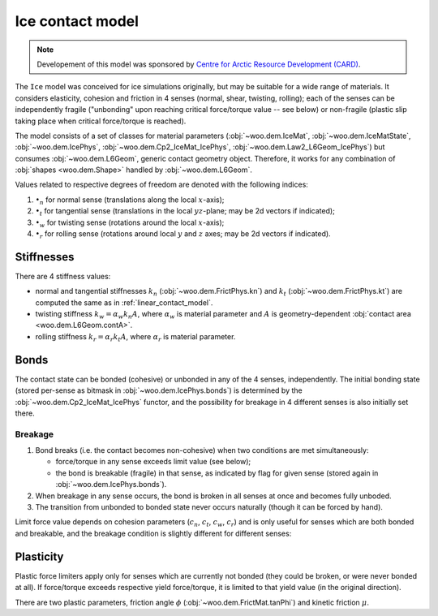 .. _ice-contact-model:

=============================
Ice contact model
=============================

.. note:: Developement of this model was sponsored by `Centre for Arctic Resource Development (CARD) <http://www.card-arctic.ca>`__.

The ``Ice`` model was conceived for ice simulations originally, but may be suitable for a wide range of materials. It considers elasticity, cohesion and friction in 4 senses (normal, shear, twisting, rolling); each of the senses can be independently fragile ("unbonding" upon reaching critical force/torque value -- see below) or non-fragile (plastic slip taking place when critical force/torque is reached).

The model consists of a set of classes for material parameters (:obj:`~woo.dem.IceMat`, :obj:`~woo.dem.IceMatState`, :obj:`~woo.dem.IcePhys`, :obj:`~woo.dem.Cp2_IceMat_IcePhys`, :obj:`~woo.dem.Law2_L6Geom_IcePhys`) but consumes :obj:`~woo.dem.L6Geom`, generic contact geometry object. Therefore, it works for any combination of :obj:`shapes <woo.dem.Shape>` handled by :obj:`~woo.dem.L6Geom`.

Values related to respective degrees of freedom are denoted with the following indices:

#. :math:`\bullet_n` for normal sense (translations along the local :math:`x`-axis);
#. :math:`\bullet_t` for tangential sense (translations in the local :math:`yz`-plane; may be 2d vectors if indicated);
#. :math:`\bullet_w` for twisting sense (rotations around the local :math:`x`-axis);
#. :math:`\bullet_r` for rolling sense (rotations around local :math:`y` and :math:`z` axes; may be 2d vectors if indicated).

Stiffnesses
-----------

There are 4 stiffness values:

* normal and tangential stiffnesses :math:`k_n` (:obj:`~woo.dem.FrictPhys.kn`) and :math:`k_t` (:obj:`~woo.dem.FrictPhys.kt`) are computed the same as in :ref:`linear_contact_model`.
* twisting stiffness :math:`k_w=\alpha_w k_n A`, where :math:`\alpha_w` is material parameter and :math:`A` is geometry-dependent :obj:`contact area <woo.dem.L6Geom.contA>`.
* rolling stiffness :math:`k_r=\alpha_r k_t A`, where :math:`\alpha_r` is material parameter.

Bonds
------

The contact state can be bonded (cohesive) or unbonded in any of the 4 senses, independently. The initial bonding state (stored per-sense as bitmask in :obj:`~woo.dem.IcePhys.bonds`) is determined by the :obj:`~woo.dem.Cp2_IceMat_IcePhys` functor, and the possibility for breakage in 4 different senses is also initially set there.

Breakage
"""""""""

#. Bond breaks (i.e. the contact becomes non-cohesive) when two conditions are met simultaneously:

   * force/torque in any sense exceeds limit value (see below);
   * the bond is breakable (fragile) in that sense, as indicated by flag for given sense (stored again in :obj:`~woo.dem.IcePhys.bonds`).

#. When breakage in any sense occurs, the bond is broken in all senses at once and becomes fully unboded.

#. The transition from unbonded to bonded state never occurs naturally (though it can be forced by hand).

Limit force value depends on cohesion parameters (:math:`c_n`, :math:`c_t`, :math:`c_w`, :math:`c_r`) and is only useful for senses which are both bonded and breakable, and the breakage condition is slightly different for different senses:

.. math::
   :nowrap:

   \begin{align*}
      F_{nb}&=c_n A, & F_{n}& > F_{nb}\quad \mbox{(no breakage for $F_n<0$ (compression))}, \\
      F_{tb}&=c_t A, & |\vec{F}_{t}|&> F_{tb}, \\
      T_{wb}&=c_w A^{\frac{3}{2}}, & |T_{w}|&>T_{wb}, \\
      T_{rb}&=c_b A^{\frac{3}{2}}, & |\vec{T}_{b}|&>T_{rb}.
   \end{align*}

Plasticity
-----------

Plastic force limiters apply only for senses which are currently not bonded (they could be broken, or were never bonded at all). If force/torque exceeds respective yield force/torque, it is limited to that yield value (in the original direction).

There are two plastic parameters, friction angle :math:`\phi` (:obj:`~woo.dem.FrictMat.tanPhi`) and kinetic friction :math:`\mu`.

.. math::
	:nowrap:

	\begin{align*}
		F_{ty}&=\min(0,F_n\tan\phi) \quad\mbox{(zero shear in tension)} \\
		T_{wy}&=\sqrt{\frac{A}{pi}} \min(0,F_n\tan\phi) \quad\mbox{(zero twist in tension)}
	\end{align*}

.. todo:: Rolling friction? Where is it applied, what does it depend on? Robert wrote :math:`F_r=F_n\mu`, but... what is the orientation of the force? It must depend on whether the contact is deforming or not (rolling?), and must result in force/torque acting at the contact point.


